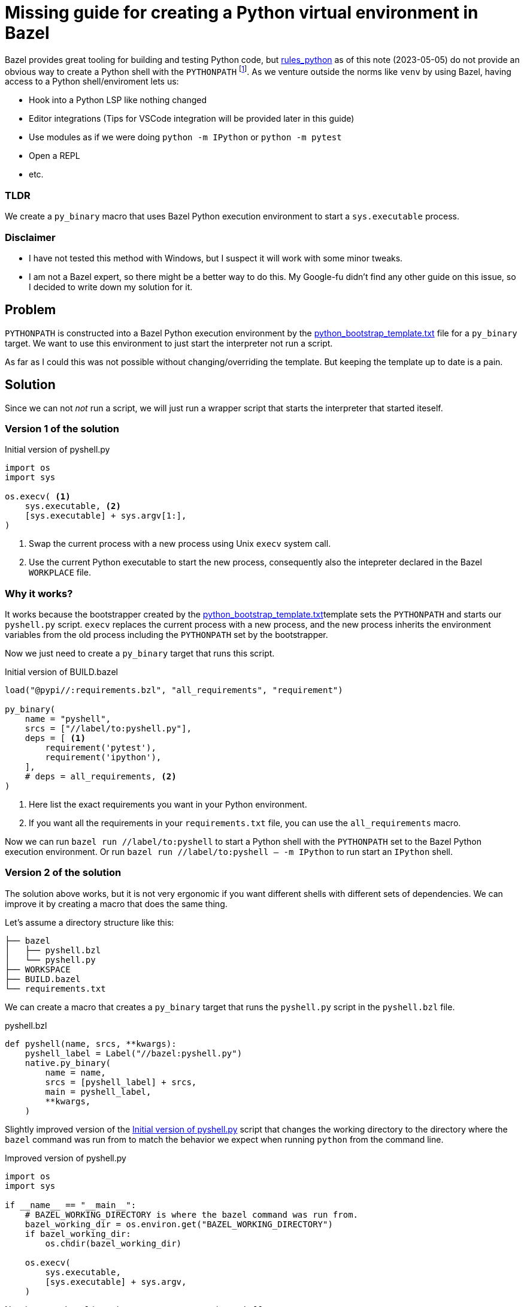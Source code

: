 = Missing guide for creating a Python virtual environment in Bazel
:astro-layout-path: @/src/layouts/asciidocNoteLayout/AsciidocNoteLayout.astro

Bazel provides great tooling for building and testing Python code, but https://github.com/bazelbuild/rules_python[rules_python] as of this note (2023-05-05) do not provide an obvious way to create a Python shell with the `PYTHONPATH` footnote:[A Python shell with the `PYTHONPATH` is what I call a Python virtual environment in this guide.].
As we venture outside the norms like `venv` by using Bazel, having access to a Python shell/enviroment lets us:

- Hook into a Python LSP like nothing changed
- Editor integrations (Tips for VSCode integration will be provided later in this guide)
- Use modules as if we were doing `python -m IPython` or `python -m pytest`
- Open a REPL
- etc.

[discrete]
=== TLDR

We create a `py_binary` macro that uses Bazel Python execution environment to start a `sys.executable` process.

[discrete]
=== Disclaimer

- I have not tested this method with Windows, but I suspect it will work with some minor tweaks.
- I am not a Bazel expert, so there might be a better way to do this. My Google-fu didn't find any other guide on this issue, so I decided to write down my solution for it.

== Problem

`PYTHONPATH` is constructed into a Bazel Python execution environment by the https://cs.opensource.google/bazel/bazel/+/master:tools/python/python_bootstrap_template.txt;drc=91584dd4f189f60b67d1984aeeaf2de8496ea824[python_bootstrap_template.txt] file for a `py_binary` target.
We want to use this environment to just start the interpreter not run a script.

As far as I could this was not possible without changing/overriding the template. But keeping the template up to date is a pain.

== Solution

Since we can not _not_ run a script, we will just run a wrapper script that starts the interpreter that started iteself.

=== Version 1 of the solution

.Initial version of pyshell.py
[#source:pyshell-py-initial-version]
[source,python]
----
import os
import sys

os.execv( <1>
    sys.executable, <2>
    [sys.executable] + sys.argv[1:],
)
----
<1> Swap the current process with a new process using Unix `execv` system call.
<2> Use the current Python executable to start the new process, consequently also the intepreter declared in the Bazel `WORKPLACE` file.

[discrete]
=== Why it works?

It works because the bootstrapper created by the
https://cs.opensource.google/bazel/bazel/+/master:tools/python/python_bootstrap_template.txt;drc=91584dd4f189f60b67d1984aeeaf2de8496ea824[python_bootstrap_template.txt]template
sets the `PYTHONPATH` and starts our `pyshell.py` script.
`execv` replaces the current process with a new process, and the new process inherits the environment variables from the old process
including the `PYTHONPATH` set by the bootstrapper.

Now we just need to create a `py_binary` target that runs this script.

.Initial version of BUILD.bazel
[#source:build-bazel-initial-version]
[source,bazel]
----
load("@pypi//:requirements.bzl", "all_requirements", "requirement")

py_binary(
    name = "pyshell",
    srcs = ["//label/to:pyshell.py"],
    deps = [ <1>
        requirement('pytest'),
        requirement('ipython'),
    ],
    # deps = all_requirements, <2>
)
----
<1> Here list the exact requirements you want in your Python environment.
<2> If you want all the requirements in your `requirements.txt` file, you can use the `all_requirements` macro.

Now we can run `bazel run //label/to:pyshell` to start a Python shell with the `PYTHONPATH` set to the Bazel Python execution environment.
Or run `bazel run //label/to:pyshell -- -m IPython` to run start an `IPython` shell.

=== Version 2 of the solution

The solution above works, but it is not very ergonomic if you want different shells with different sets of dependencies.
We can improve it by creating a macro that does the same thing.

Let's assume a directory structure like this:

----
├── bazel
│   ├── pyshell.bzl
│   └── pyshell.py
├── WORKSPACE
├── BUILD.bazel
└── requirements.txt
----

We can create a macro that creates a `py_binary` target that runs the `pyshell.py` script in the `pyshell.bzl` file.

.pyshell.bzl
[#source:pyshell-bzl]
[source,starlark]
----
def pyshell(name, srcs, **kwargs):
    pyshell_label = Label("//bazel:pyshell.py")
    native.py_binary(
        name = name,
        srcs = [pyshell_label] + srcs,
        main = pyshell_label,
        **kwargs,
    )
----

Slightly improved version of the <<source:pyshell-py-initial-version>> script that
changes the working directory to the directory where the `bazel` command was run from
to match the behavior we expect when running `python` from the command line.

.Improved version of pyshell.py
[#source:pyshell-py-improved-version]
[source,python]
----
import os
import sys

if __name__ == "__main__":
    # BAZEL_WORKING_DIRECTORY is where the bazel command was run from.
    bazel_working_dir = os.environ.get("BAZEL_WORKING_DIRECTORY")
    if bazel_working_dir:
        os.chdir(bazel_working_dir)

    os.execv(
        sys.executable,
        [sys.executable] + sys.argv,
    )
----

Now in `BUILD.bazel` in workspace root we can use the `pyshell` macro.

.Improved version of BUILD.bazel
[#source:build-bazel-improved-version]
[source,bazel]
----
load("@pypi//:requirements.bzl", "all_requirements", "requirement")
load("//bazel/pyshell.bzl", "pyshell")

pyshell(
    name = "pyshell",
    deps = [
        requirement('pytest'),
        requirement('ipython'),
    ],
    # deps = all_requirements,
)
----

Now we can run `bazel run //:pyshell` to start a Python shell with the declared dependencies available in `PYTHONPATH`.

== Bonus: VSCode integration

After running `bazel build //:pyshell` there will be an artifact that we can directly execute at `bazel-bin/pyshell`.
By setting that as the `python.defaultInterpreterPath` in VSCode settings we can use the Python LSP as if nothing changed.

.VSCode settings
[source,javascript]
----
"python.defaultInterpreterPath": "${workspaceFolder}/bazel-bin/pyshell",
----

== Closing remarks

This is a very simple solution that works for me, but it is not perfect.
I would love to know if there is an alternative recommended solution.
If not it would be nice to have a cross platform version of a macro like this in
https://github.com/bazelbuild/rules_python[rules_python].
